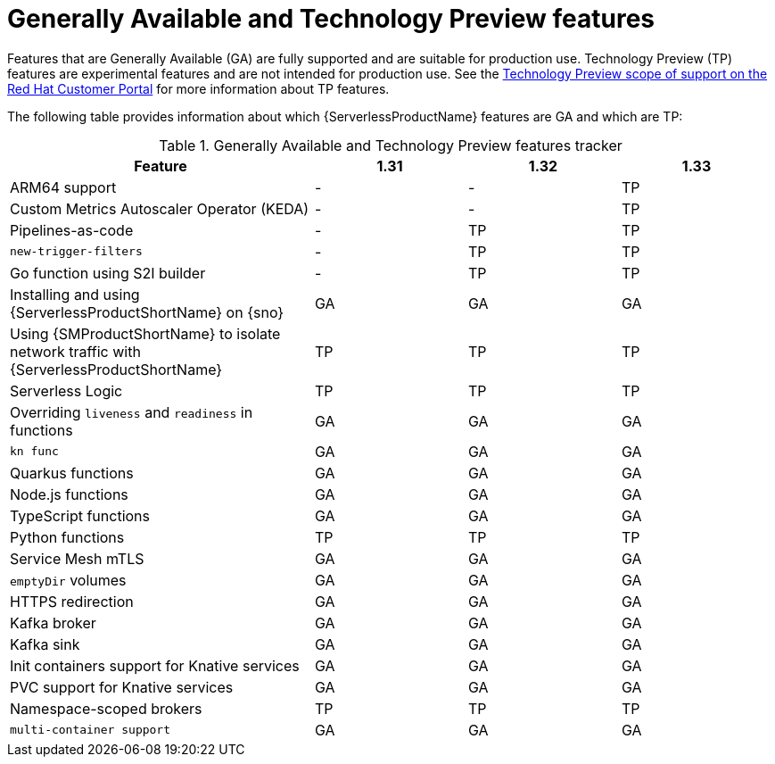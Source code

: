 // Module included in the following assemblies:
//
// * about/serverless-release-notes.adoc

:_content-type: REFERENCE
[id="serverless-tech-preview-features_{context}"]
= Generally Available and Technology Preview features

Features that are Generally Available (GA) are fully supported and are suitable for production use. Technology Preview (TP) features are experimental features and are not intended for production use. See the link:https://access.redhat.com/support/offerings/techpreview[Technology Preview scope of support on the Red Hat Customer Portal] for more information about TP features.

The following table provides information about which {ServerlessProductName} features are GA and which are TP:

.Generally Available and Technology Preview features tracker
[cols="2,1,1,1",options="header"]
|====
|Feature |1.31|1.32|1.33

|ARM64 support
|-
|-
|TP

|Custom Metrics Autoscaler Operator (KEDA)
|-
|-
|TP
|Pipelines-as-code
|-
|TP
|TP

|`new-trigger-filters`
|-
|TP
|TP

|Go function using S2I builder
|-
|TP
|TP

|Installing and using {ServerlessProductShortName} on {sno}
|GA
|GA
|GA

|Using {SMProductShortName} to isolate network traffic with {ServerlessProductShortName}
|TP
|TP
|TP

|Serverless Logic
|TP
|TP
|TP

|Overriding `liveness` and `readiness` in functions
|GA
|GA
|GA

|`kn func`
|GA
|GA
|GA

|Quarkus functions
|GA
|GA
|GA

|Node.js functions
|GA
|GA
|GA

|TypeScript functions
|GA
|GA
|GA

|Python functions
|TP
|TP
|TP

|Service Mesh mTLS
|GA
|GA
|GA

|`emptyDir` volumes
|GA
|GA
|GA

|HTTPS redirection
|GA
|GA
|GA

|Kafka broker
|GA
|GA
|GA

|Kafka sink
|GA
|GA
|GA

|Init containers support for Knative services
|GA
|GA
|GA

|PVC support for Knative services
|GA
|GA
|GA

|Namespace-scoped brokers
|TP
|TP
|TP

|`multi-container support`
|GA
|GA
|GA

|====

